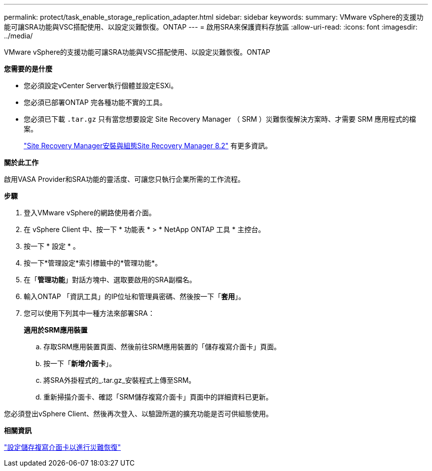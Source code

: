 ---
permalink: protect/task_enable_storage_replication_adapter.html 
sidebar: sidebar 
keywords:  
summary: VMware vSphere的支援功能可讓SRA功能與VSC搭配使用、以設定災難恢復。ONTAP 
---
= 啟用SRA來保護資料存放區
:allow-uri-read: 
:icons: font
:imagesdir: ../media/


[role="lead"]
VMware vSphere的支援功能可讓SRA功能與VSC搭配使用、以設定災難恢復。ONTAP

*您需要的是什麼*

* 您必須設定vCenter Server執行個體並設定ESXi。
* 您必須已部署ONTAP 完各種功能不實的工具。
* 您必須已下載 `.tar.gz` 只有當您想要設定 Site Recovery Manager （ SRM ）災難恢復解決方案時、才需要 SRM 應用程式的檔案。
+
https://docs.vmware.com/en/Site-Recovery-Manager/8.2/com.vmware.srm.install_config.doc/GUID-B3A49FFF-E3B9-45E3-AD35-093D896596A0.html["Site Recovery Manager安裝與組態Site Recovery Manager 8.2"] 有更多資訊。



*關於此工作*

啟用VASA Provider和SRA功能的靈活度、可讓您只執行企業所需的工作流程。

*步驟*

. 登入VMware vSphere的網路使用者介面。
. 在 vSphere Client 中、按一下 * 功能表 * > * NetApp ONTAP 工具 * 主控台。
. 按一下 * 設定 * 。
. 按一下*管理設定*索引標籤中的*管理功能*。
. 在「*管理功能*」對話方塊中、選取要啟用的SRA副檔名。
. 輸入ONTAP 「資訊工具」的IP位址和管理員密碼、然後按一下「*套用*」。
. 您可以使用下列其中一種方法來部署SRA：
+
*適用於SRM應用裝置*

+
.. 存取SRM應用裝置頁面、然後前往SRM應用裝置的「儲存複寫介面卡」頁面。
.. 按一下「*新增介面卡*」。
.. 將SRA外掛程式的_.tar.gz_安裝程式上傳至SRM。
.. 重新掃描介面卡、確認「SRM儲存複寫介面卡」頁面中的詳細資料已更新。




您必須登出vSphere Client、然後再次登入、以驗證所選的擴充功能是否可供組態使用。

*相關資訊*

link:../concepts/concept_manage_disaster_recovery_setup_using_srm.html["設定儲存複寫介面卡以進行災難恢復"]
